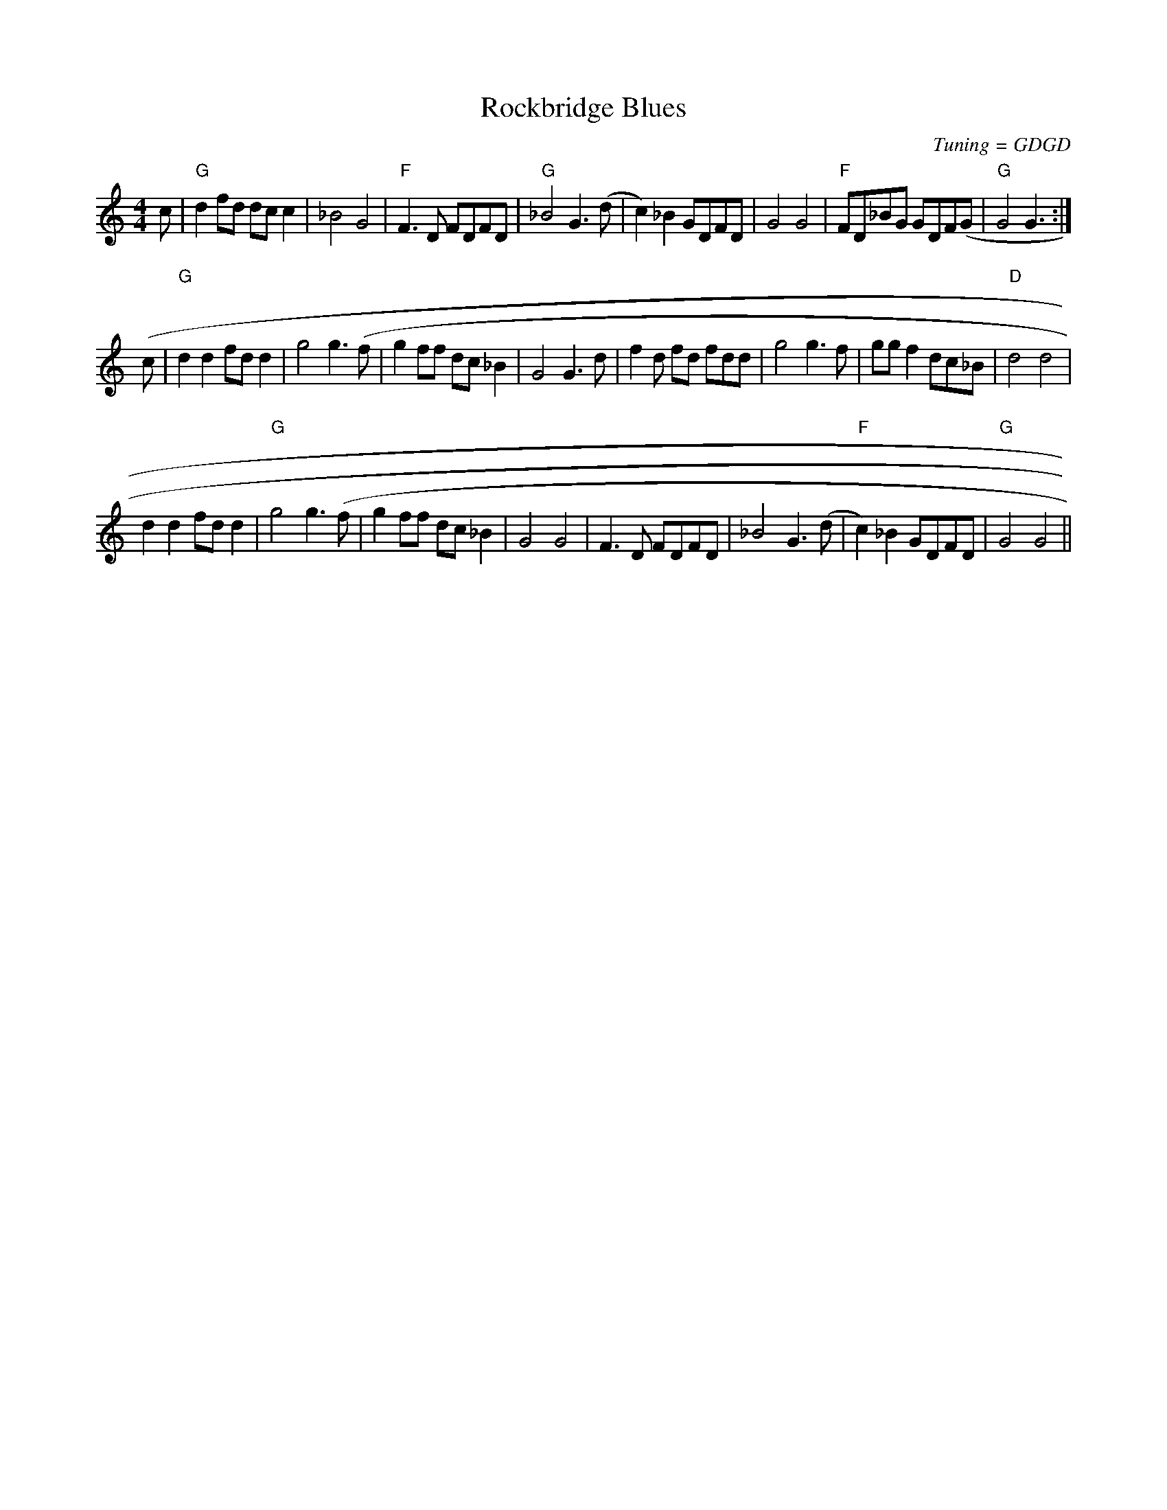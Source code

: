 X:159
T:Rockbridge Blues
M:4/4
L:1/8
F:http://blackrosetheband.googlepages.com/ABCTUNES.ABC May 2009
C:Tuning = GDGD
S:Troublesome Creek String Band
K:GMix
c|"G"d2 fd dcc2|_B4 G4|"F"F3D FDFD|"G"_B4 G3 (d|c2)_B2 GDFD|G4 G4|"F"FD_BG GDF(G|"G"G4 G3 :|
(c|"G"d2 d2 fd d2|g4 g3(f|g2 ff dc_B2|G4 G3 d|f2 d fd fdd|g4 g3f|ggf2 dc_B| "D"d4 d4|
d2 d2 fd d2|"G"g4 g3(f|g2 ff dc_B2|G4 G4|F3D FDFD|_B4 G3 (d|"F"c2) _B2 GDFD|"G"G4 G4||
